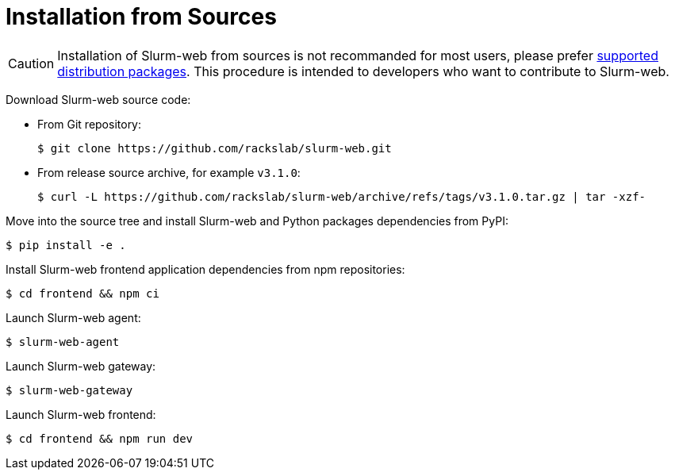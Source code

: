 = Installation from Sources

CAUTION: Installation of Slurm-web from sources is not recommanded for most
users, please prefer xref:install/distribs/index.adoc[supported distribution packages].
This procedure is intended to developers who want to contribute to Slurm-web.

Download Slurm-web source code:

* From Git repository:
+
[source,console]
----
$ git clone https://github.com/rackslab/slurm-web.git
----

* From release source archive, for example `v3.1.0`:
+
[source,console]
----
$ curl -L https://github.com/rackslab/slurm-web/archive/refs/tags/v3.1.0.tar.gz | tar -xzf-
----

Move into the source tree and install Slurm-web and Python packages dependencies
from PyPI:

[source,console]
----
$ pip install -e .
----

Install Slurm-web frontend application dependencies from npm repositories:

[source,console]
----
$ cd frontend && npm ci
----

Launch Slurm-web agent:

[source,console]
----
$ slurm-web-agent
----

Launch Slurm-web gateway:

[source,console]
----
$ slurm-web-gateway
----

Launch Slurm-web frontend:

[source,console]
----
$ cd frontend && npm run dev
----
